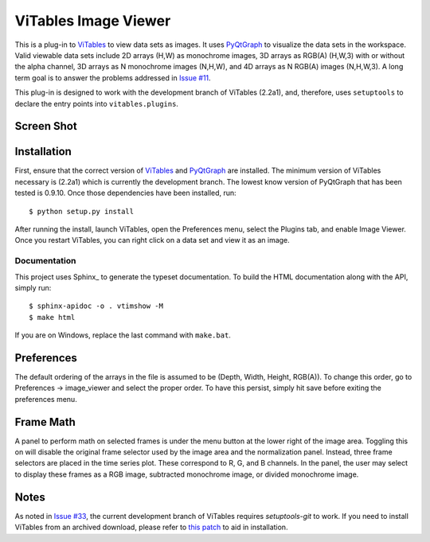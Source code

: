 =====================
ViTables Image Viewer
=====================

This is a plug-in to ViTables_ to view data sets as images.  It uses
PyQtGraph_ to visualize the data sets in the workspace.  Valid viewable
data sets include 2D arrays (H,W) as monochrome images, 3D arrays as
RGB(A) (H,W,3) with or without the alpha channel, 3D arrays as N
monochrome images (N,H,W), and 4D arrays as N RGB(A) images (N,H,W,3).
A long term goal is to answer the problems addressed in `Issue #11`_.

This plug-in is designed to work with the development branch of ViTables
(2.2a1), and, therefore, uses ``setuptools`` to declare the entry points
into ``vitables.plugins``.

Screen Shot
===========

.. image:: example/screen_shot_20150521T140720.png


Installation
============

First, ensure that the correct version of ViTables_ and PyQtGraph_ are
installed.  The minimum version of ViTables necessary is (2.2a1) which
is currently the development branch.  The lowest know version of
PyQtGraph that has been tested is 0.9.10.  Once those dependencies have
been installed, run::

    $ python setup.py install

After running the install, launch ViTables, open the Preferences menu,
select the Plugins tab, and enable Image Viewer.  Once you restart
ViTables, you can right click on a data set and view it as an image.

Documentation
^^^^^^^^^^^^^

This project uses Sphinx_ to generate the typeset documentation.  To
build the HTML documentation along with the API, simply run::

    $ sphinx-apidoc -o . vtimshow -M
    $ make html

If you are on Windows, replace the last command with ``make.bat``.

Preferences
===========

The default ordering of the arrays in the file is assumed to be (Depth,
Width, Height, RGB(A)).  To change this order, go to Preferences ->
image_viewer and select the proper order.  To have this persist, simply
hit save before exiting the preferences menu.

Frame Math
==========

A panel to perform math on selected frames is under the menu button at
the lower right of the image area.  Toggling this on will disable the
original frame selector used by the image area and the normalization
panel.  Instead, three frame selectors are placed in the time series
plot.  These correspond to R, G, and B channels.  In the panel, the user
may select to display these frames as a RGB image, subtracted monochrome
image, or divided monochrome image.

Notes
=====

As noted in `Issue #33`_, the current development branch of ViTables
requires `setuptools-git` to work.  If you need to install ViTables from
an archived download, please refer to `this patch`_ to aid in
installation.

.. _ViTables: http://vitables.org
.. _PyQtGraph: http://www.pyqtgraph.org
.. _Spinx: http://sphinx-doc.org/index.html
.. _Issue #11: https://github.com/uvemas/ViTables/issues/11
.. _Issue #33: https://github.com/uvemas/ViTables/issues/33
.. _this patch: https://github.com/kprussing/ViTables/commit/ef0ce8e2745ecb40ad8b45daa065b93551bac52c

